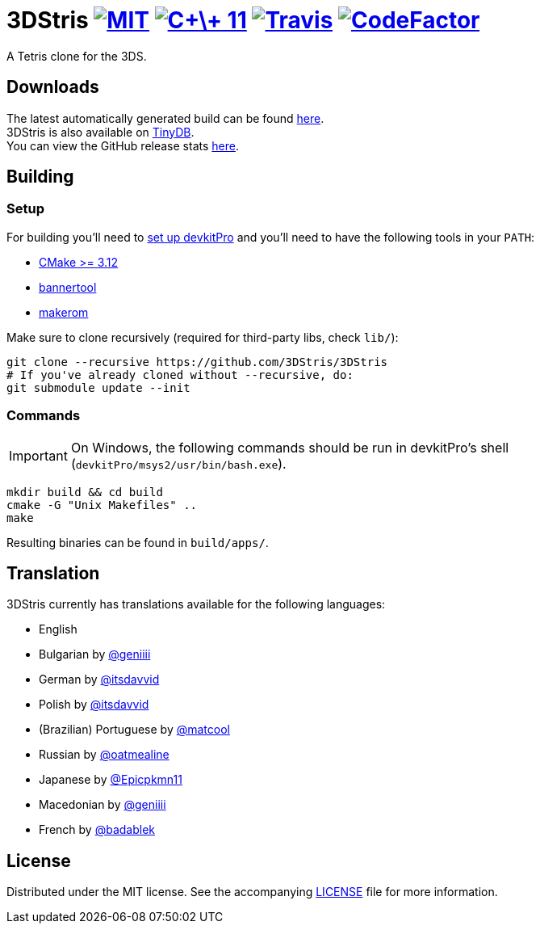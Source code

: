 :license-badge: https://img.shields.io/badge/license-MIT-blue.svg
:cpp11-badge: https://img.shields.io/badge/standard-C%2B%2B%2011-blue.svg?logo=C%2B%2B
:isocpp: https://isocpp.org
:travis-badge: https://travis-ci.org/3DStris/3DStris.svg?branch=master
:travis: https://travis-ci.org/3DStris/3DStris
:codefactor-badge: https://www.codefactor.io/repository/github/3dstris/3dstris/badge
:codefactor: https://www.codefactor.io/repository/github/3dstris/3dstris

ifdef::env-github[]
:caution-caption: :fire:
:important-caption: :exclamation:
:note-caption: :paperclip:
:tip-caption: :bulb:
:warning-caption: :warning:
endif::[]

:hardbreaks:

= 3DStris image:{license-badge}[MIT, link=LICENSE] image:{cpp11-badge}[C\+\+ 11, link={isocpp}] image:{travis-badge}[Travis, link={travis}] image:{codefactor-badge}[CodeFactor, link={codefactor}]

[.tagline]
A Tetris clone for the 3DS.

== Downloads
:latest-release: https://github.com/3DStris/3DStris/releases/latest
:tinydb: https://tinydb.eiphax.tech
:stats: https://3dstris.geni.site

The latest automatically generated build can be found {latest-release}[here].
3DStris is also available on {tinydb}[TinyDB].
You can view the GitHub release stats {stats}[here].

== Building
:devkitpro-setup: https://www.3dbrew.org/wiki/Setting_up_Development_Environment
:cmake: https://cmake.org/download
:makerom: https://github.com/jakcron/Project_CTR
:bannertool: https://github.com/Steveice10/bannertool

=== Setup
For building you'll need to {devkitpro-setup}[set up devkitPro] and you'll need to have the following tools in your `PATH`:

* {cmake}[CMake >= 3.12]
* {bannertool}[bannertool]
* {makerom}[makerom]

Make sure to clone recursively (required for third-party libs, check `lib/`):
[source, bash]
----
git clone --recursive https://github.com/3DStris/3DStris
# If you've already cloned without --recursive, do:
git submodule update --init
----

=== Commands
IMPORTANT: On Windows, the following commands should be run in devkitPro's shell (`devkitPro/msys2/usr/bin/bash.exe`).
[source,bash]
----
mkdir build && cd build
cmake -G "Unix Makefiles" ..
make
----
Resulting binaries can be found in `build/apps/`.

== Translation
3DStris currently has translations available for the following languages:

* English
* Bulgarian by https://github.com/geniiii[@geniiii]
* German by https://github.com/itsdavvid[@itsdavvid]
* Polish by https://github.com/itsdavvid[@itsdavvid]
* (Brazilian) Portuguese by https://github.com/matcool[@matcool]
* Russian by https://github.com/oatmealine[@oatmealine]
* Japanese by https://github.com/Epicpkmn11[@Epicpkmn11]
* Macedonian by https://github.com/geniiii[@geniiii]
* French by https://github.com/badablek[@badablek]

== License
Distributed under the MIT license. See the accompanying xref:LICENSE[LICENSE] file for more information.
